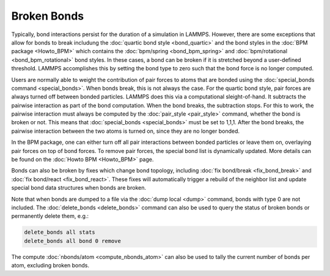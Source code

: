 Broken Bonds
===============

Typically, bond interactions persist for the duration of a simulation
in LAMMPS. However, there are some exceptions that allow for bonds to
break includung the :doc:`quartic bond style <bond_quartic>` and the
bond styles in the :doc:`BPM package <Howto_BPM>` which contains the
:doc:`bpm/spring <bond_bpm_spring>` and
:doc:`bpm/rotational <bond_bpm_rotational>` bond styles. In these cases,
a bond can be broken if it is stretched beyond a user-defined threshold.
LAMMPS accomplishes this by setting the bond type to zero such that the
bond force is no longer computed.

Users are normally able to weight the contribution of pair forces to atoms
that are bonded using the :doc:`special_bonds command <special_bonds>`.
When bonds break, this is not always the case. For the quartic bond style,
pair forces are always turned off between bonded particles. LAMMPS does
this via a computational sleight-of-hand. It subtracts the pairwise
interaction as part of the bond computation. When the bond breaks, the
subtraction stops.  For this to work, the pairwise interaction must always
be computed by the :doc:`pair_style <pair_style>` command, whether the bond
is broken or not.  This means that :doc:`special_bonds <special_bonds>` must
be set to 1,1,1. After the bond breaks, the pairwise interaction between the
two atoms is turned on, since they are no longer bonded.

In the BPM package, one can either turn off all pair interactions between
bonded particles or leave them on, overlaying pair forces on top of bond
forces. To remove pair forces, the special bond list is dynamically
updated. More details can be found on the :doc:`Howto BPM <Howto_BPM>`
page.

Bonds can also be broken by fixes which change bond topology, including
:doc:`fix bond/break <fix_bond_break>` and
:doc:`fix bond/react <fix_bond_react>`. These fixes will automatically
trigger a rebuild of the neighbor list and update special bond data structures
when bonds are broken.

Note that when bonds are dumped to a file via the :doc:`dump local <dump>` command, bonds with type 0 are not included.  The
:doc:`delete_bonds <delete_bonds>` command can also be used to query the
status of broken bonds or permanently delete them, e.g.:

.. code-block:: LAMMPS

   delete_bonds all stats
   delete_bonds all bond 0 remove

The compute :doc:`nbonds/atom <compute_nbonds_atom>` can also be used
to tally the current number of bonds per atom, excluding broken bonds.